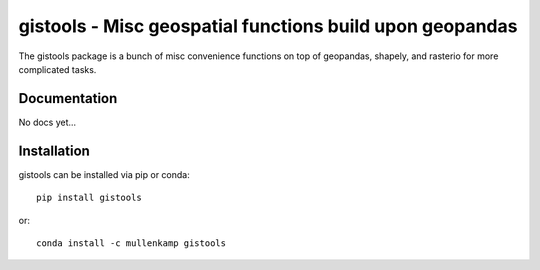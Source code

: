 gistools - Misc geospatial functions build upon geopandas
===================================================================

The gistools package is a bunch of misc convenience functions on top of geopandas, shapely, and rasterio for more complicated tasks.

Documentation
--------------
No docs yet...

Installation
------------
gistools can be installed via pip or conda::

  pip install gistools

or::

  conda install -c mullenkamp gistools
